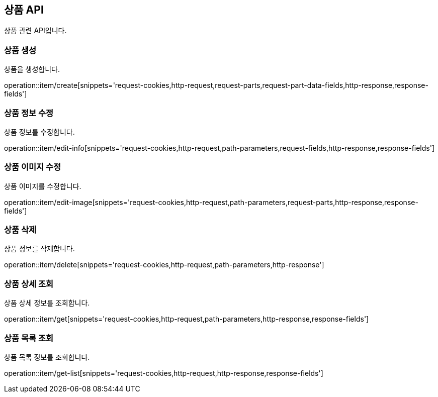 == 상품 API
:doctype: book
:source-highlighter: highlightjs
:toc: left
:toclevels: 2
:seclinks:

상품 관련 API입니다.

=== 상품 생성

상품을 생성합니다.

operation::item/create[snippets='request-cookies,http-request,request-parts,request-part-data-fields,http-response,response-fields']


=== 상품 정보 수정

상품 정보를 수정합니다.

operation::item/edit-info[snippets='request-cookies,http-request,path-parameters,request-fields,http-response,response-fields']


=== 상품 이미지 수정

상품 이미지를 수정합니다.

operation::item/edit-image[snippets='request-cookies,http-request,path-parameters,request-parts,http-response,response-fields']


=== 상품 삭제

상품 정보를 삭제합니다.

operation::item/delete[snippets='request-cookies,http-request,path-parameters,http-response']


=== 상품 상세 조회

상품 상세 정보를 조회합니다.

operation::item/get[snippets='request-cookies,http-request,path-parameters,http-response,response-fields']


=== 상품 목록 조회

상품 목록 정보를 조회합니다.

operation::item/get-list[snippets='request-cookies,http-request,http-response,response-fields']


